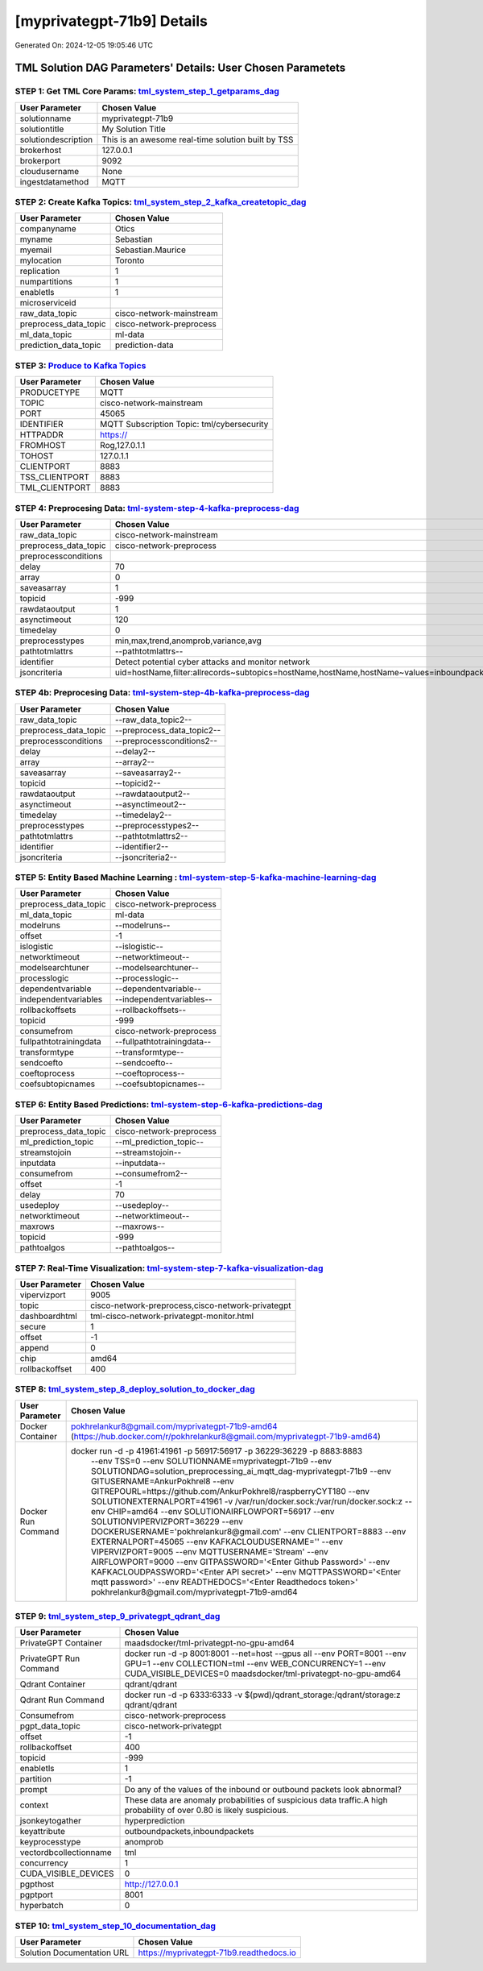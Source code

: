 [myprivategpt-71b9] Details
============================

Generated On: 2024-12-05 19:05:46 UTC

TML Solution DAG Parameters' Details: User Chosen Parametets
----------------------------

STEP 1: Get TML Core Params: `tml_system_step_1_getparams_dag <https://tml.readthedocs.io/en/latest/tmlbuilds.html#step-1-get-tml-core-params-tml-system-step-1-getparams-dag>`_
^^^^^^^^^^^^^^^^^^^^^^^^^^^^^^^^^^

.. list-table::

   * - **User Parameter**
     - **Chosen Value**
   * - solutionname
     - myprivategpt-71b9
   * - solutiontitle
     - My Solution Title
   * - solutiondescription
     - This is an awesome real-time solution built by TSS
   * - brokerhost
     - 127.0.0.1
   * - brokerport
     - 9092
   * - cloudusername
     - None
   * - ingestdatamethod
     - MQTT
 
STEP 2: Create Kafka Topics: `tml_system_step_2_kafka_createtopic_dag <https://tml.readthedocs.io/en/latest/tmlbuilds.html#step-2-create-kafka-topics-tml-system-step-2-kafka-createtopic-dag>`_
^^^^^^^^^^^^^^^^^^^^^^^^^^^^^^^^^^

.. list-table::

   * - **User Parameter**
     - **Chosen Value**
   * - companyname
     - Otics
   * - myname
     - Sebastian
   * - myemail
     - Sebastian.Maurice
   * - mylocation
     - Toronto
   * - replication
     - 1
   * - numpartitions
     - 1
   * - enabletls
     - 1
   * - microserviceid
     - 
   * - raw_data_topic
     - cisco-network-mainstream
   * - preprocess_data_topic
     - cisco-network-preprocess
   * - ml_data_topic
     - ml-data
   * - prediction_data_topic
     - prediction-data

STEP 3: `Produce to Kafka Topics <https://tml.readthedocs.io/en/latest/tmlbuilds.html#step-3-produce-to-kafka-topics>`_
^^^^^^^^^^^^^^^^^^^^^^^^^^^^^^^^^^

.. list-table::

   * - **User Parameter**
     - **Chosen Value**
   * - PRODUCETYPE
     - MQTT
   * - TOPIC
     - cisco-network-mainstream
   * - PORT
     - 45065
   * - IDENTIFIER
     - MQTT Subscription Topic: tml/cybersecurity
   * - HTTPADDR
     - https://
   * - FROMHOST
     - Rog,127.0.1.1
   * - TOHOST
     - 127.0.1.1
   * - CLIENTPORT
     - 8883
   * - TSS_CLIENTPORT
     - 8883
   * - TML_CLIENTPORT
     - 8883

STEP 4: Preprocesing Data: `tml-system-step-4-kafka-preprocess-dag <https://tml.readthedocs.io/en/latest/tmlbuilds.html#step-4-preprocesing-data-tml-system-step-4-kafka-preprocess-dag>`_
^^^^^^^^^^^^^^^^^^^^^^^^^^^^^^^^^^

.. list-table::

   * - **User Parameter**
     - **Chosen Value**
   * - raw_data_topic
     - cisco-network-mainstream
   * - preprocess_data_topic
     - cisco-network-preprocess
   * - preprocessconditions
     - 
   * - delay
     - 70
   * - array
     - 0
   * - saveasarray
     - 1
   * - topicid
     - -999
   * - rawdataoutput
     - 1
   * - asynctimeout
     - 120
   * - timedelay
     - 0
   * - preprocesstypes
     - min,max,trend,anomprob,variance,avg
   * - pathtotmlattrs
     - --pathtotmlattrs--
   * - identifier
     - Detect potential cyber attacks and monitor network
   * - jsoncriteria
     - uid=hostName,filter:allrecords~subtopics=hostName,hostName,hostName~values=inboundpackets,outboundpackets,pingStatus~identifiers=inboundpackets,outboundpackets,pingStatus~datetime=lastUpdated~msgid=~latlong=

STEP 4b: Preprocesing Data: `tml-system-step-4b-kafka-preprocess-dag <https://tml.readthedocs.io/en/latest/tmlbuilds.html#step-4b-preprocesing-data-tml-system-step-4b-kafka-preprocess-dag>`_
^^^^^^^^^^^^^^^^^^^^^^^^^^^^^^^^^^

.. list-table::

   * - **User Parameter**
     - **Chosen Value**
   * - raw_data_topic
     - --raw_data_topic2--
   * - preprocess_data_topic
     - --preprocess_data_topic2--
   * - preprocessconditions
     - --preprocessconditions2--
   * - delay
     - --delay2--
   * - array
     - --array2--
   * - saveasarray
     - --saveasarray2--
   * - topicid
     - --topicid2--
   * - rawdataoutput
     - --rawdataoutput2--
   * - asynctimeout
     - --asynctimeout2--
   * - timedelay
     - --timedelay2--
   * - preprocesstypes
     - --preprocesstypes2--
   * - pathtotmlattrs
     - --pathtotmlattrs2--
   * - identifier
     - --identifier2--
   * - jsoncriteria
     - --jsoncriteria2--

STEP 5: Entity Based Machine Learning : `tml-system-step-5-kafka-machine-learning-dag <https://tml.readthedocs.io/en/latest/tmlbuilds.html#step-5-entity-based-machine-learning-tml-system-step-5-kafka-machine-learning-dag>`_
^^^^^^^^^^^^^^^^^^^^^^^^^^^^^^^^^^

.. list-table::

   * - **User Parameter**
     - **Chosen Value**
   * - preprocess_data_topic
     - cisco-network-preprocess
   * - ml_data_topic
     - ml-data
   * - modelruns
     - --modelruns--
   * - offset
     - -1
   * - islogistic
     - --islogistic--
   * - networktimeout
     - --networktimeout--
   * - modelsearchtuner
     - --modelsearchtuner--
   * - processlogic
     - --processlogic--
   * - dependentvariable
     - --dependentvariable--
   * - independentvariables
     - --independentvariables--
   * - rollbackoffsets
     - --rollbackoffsets--
   * - topicid
     - -999
   * - consumefrom
     - cisco-network-preprocess
   * - fullpathtotrainingdata
     - --fullpathtotrainingdata--
   * - transformtype
     - --transformtype--
   * - sendcoefto
     - --sendcoefto--
   * - coeftoprocess
     - --coeftoprocess--
   * - coefsubtopicnames
     - --coefsubtopicnames--

STEP 6: Entity Based Predictions: `tml-system-step-6-kafka-predictions-dag <https://tml.readthedocs.io/en/latest/tmlbuilds.html#step-6-entity-based-predictions-tml-system-step-6-kafka-predictions-dag>`_
^^^^^^^^^^^^^^^^^^^^^^^^^^^^^^^^^^

.. list-table::

   * - **User Parameter**
     - **Chosen Value**
   * - preprocess_data_topic
     - cisco-network-preprocess
   * - ml_prediction_topic
     - --ml_prediction_topic--
   * - streamstojoin
     - --streamstojoin--
   * - inputdata
     - --inputdata--
   * - consumefrom
     - --consumefrom2--
   * - offset
     - -1
   * - delay
     - 70
   * - usedeploy
     - --usedeploy--
   * - networktimeout
     - --networktimeout--
   * - maxrows
     - --maxrows--
   * - topicid
     - -999
   * - pathtoalgos
     - --pathtoalgos--

STEP 7: Real-Time Visualization: `tml-system-step-7-kafka-visualization-dag <https://tml.readthedocs.io/en/latest/tmlbuilds.html#step-7-real-time-visualization-tml-system-step-7-kafka-visualization-dag>`_
^^^^^^^^^^^^^^^^^^^^^

.. list-table::

   * - **User Parameter**
     - **Chosen Value**
   * - vipervizport
     - 9005
   * - topic
     - cisco-network-preprocess,cisco-network-privategpt
   * - dashboardhtml
     - tml-cisco-network-privategpt-monitor.html
   * - secure
     - 1
   * - offset
     - -1
   * - append
     - 0
   * - chip
     - amd64
   * - rollbackoffset
     - 400

STEP 8: `tml_system_step_8_deploy_solution_to_docker_dag <https://tml.readthedocs.io/en/latest/tmlbuilds.html#step-8-deploy-tml-solution-to-docker-tml-system-step-8-deploy-solution-to-docker-dag>`_
^^^^^^^^^^^^^^^^^^^^^
.. list-table::

   * - **User Parameter**
     - **Chosen Value**
   * - Docker Container
     - pokhrelankur8@gmail.com/myprivategpt-71b9-amd64 (https://hub.docker.com/r/pokhrelankur8@gmail.com/myprivategpt-71b9-amd64)
   * - Docker Run Command
     - docker run -d -p 41961:41961 -p 56917:56917 -p 36229:36229 -p 8883:8883 \
          --env TSS=0 \
          --env SOLUTIONNAME=myprivategpt-71b9 \
          --env SOLUTIONDAG=solution_preprocessing_ai_mqtt_dag-myprivategpt-71b9 \
          --env GITUSERNAME=AnkurPokhrel8 \
          --env GITREPOURL=https://github.com/AnkurPokhrel8/raspberryCYT180 \
          --env SOLUTIONEXTERNALPORT=41961 \
          -v /var/run/docker.sock:/var/run/docker.sock:z  \
          --env CHIP=amd64 \
          --env SOLUTIONAIRFLOWPORT=56917  \
          --env SOLUTIONVIPERVIZPORT=36229 \
          --env DOCKERUSERNAME='pokhrelankur8@gmail.com' \
          --env CLIENTPORT=8883  \
          --env EXTERNALPORT=45065 \
          --env KAFKACLOUDUSERNAME='' \
          --env VIPERVIZPORT=9005 \
          --env MQTTUSERNAME='Stream' \
          --env AIRFLOWPORT=9000  \
          --env GITPASSWORD='<Enter Github Password>' \
          --env KAFKACLOUDPASSWORD='<Enter API secret>' \
          --env MQTTPASSWORD='<Enter mqtt password>' \
          --env READTHEDOCS='<Enter Readthedocs token>' \
          pokhrelankur8@gmail.com/myprivategpt-71b9-amd64

STEP 9: `tml_system_step_9_privategpt_qdrant_dag <https://tml.readthedocs.io/en/latest/tmlbuilds.html#step-9-privategpt-and-qdrant-integration-tml-system-step-9-privategpt-qdrant-dag>`_
^^^^^^^^^^^^^^^^^^^^^
.. list-table::

   * - **User Parameter**
     - **Chosen Value**
   * - PrivateGPT Container
     - maadsdocker/tml-privategpt-no-gpu-amd64
   * - PrivateGPT Run Command
     - docker run -d -p 8001:8001 --net=host --gpus all --env PORT=8001 --env GPU=1 --env COLLECTION=tml --env WEB_CONCURRENCY=1 --env CUDA_VISIBLE_DEVICES=0 maadsdocker/tml-privategpt-no-gpu-amd64
   * - Qdrant Container
     - qdrant/qdrant
   * - Qdrant Run Command
     - docker run -d -p 6333:6333 -v $(pwd)/qdrant_storage:/qdrant/storage:z qdrant/qdrant
   * - Consumefrom
     - cisco-network-preprocess
   * - pgpt_data_topic
     - cisco-network-privategpt
   * - offset
     - -1
   * - rollbackoffset
     - 400
   * - topicid
     - -999
   * - enabletls
     - 1
   * - partition
     - -1
   * - prompt
     - Do any of the values of the inbound or outbound packets look abnormal?
   * - context
     - These data are anomaly probabilities of suspicious data traffic.A high probability of over 0.80 is likely suspicious.
   * - jsonkeytogather
     - hyperprediction
   * - keyattribute
     - outboundpackets,inboundpackets
   * - keyprocesstype
     - anomprob
   * - vectordbcollectionname
     - tml
   * - concurrency
     - 1
   * - CUDA_VISIBLE_DEVICES
     - 0
   * - pgpthost
     - http://127.0.0.1
   * - pgptport
     - 8001
   * - hyperbatch
     - 0

STEP 10: `tml_system_step_10_documentation_dag <https://tml.readthedocs.io/en/latest/tmlbuilds.html#step-10-create-tml-solution-documentation-tml-system-step-10-documentation-dag>`_
^^^^^^^^^^^^^^^^^^^^^
.. list-table::

   * - **User Parameter**
     - **Chosen Value**
   * - Solution Documentation URL
     - https://myprivategpt-71b9.readthedocs.io
